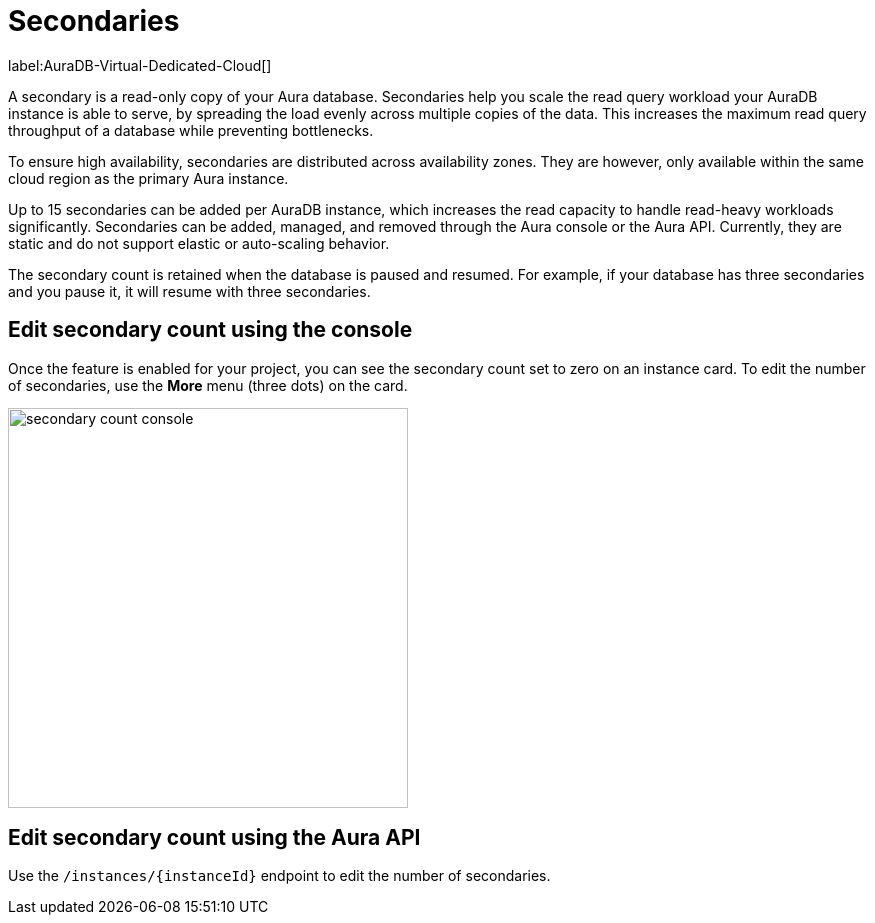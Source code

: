 [[auradb-secondaries]]
= Secondaries
:description: This section introduces secondaries for scaling out read workloads.

label:AuraDB-Virtual-Dedicated-Cloud[]

A secondary is a read-only copy of your Aura database.
Secondaries help you scale the read query workload your AuraDB instance is able to serve, by spreading the load evenly across multiple copies of the data.
This increases the maximum read query throughput of a database while preventing bottlenecks.

To ensure high availability, secondaries are distributed across availability zones.
They are however, only available within the same cloud region as the primary Aura instance.

Up to 15 secondaries can be added per AuraDB instance, which increases the read capacity to handle read-heavy workloads significantly.
Secondaries can be added, managed, and removed through the Aura console or the Aura API.
Currently, they are static and do not support elastic or auto-scaling behavior.

The secondary count is retained when the database is paused and resumed.
For example, if your database has three secondaries and you pause it, it will resume with three secondaries.

// [NOTE]
// ====
// Secondaries may take some time to become operational after they are created.
// This can lead to a delay in adding secondaries to your instance, and the delay can be longer in a busy system.
// To prevent the return of of incorrect or stale data, it is recommended to add **bookmarks** when you add secondaries to your instance.
// If your cluster of instances is under heavy load, queries using bookmarks may also experience delays since causal consistency is maintained.
// See link:https://neo4j.com/docs/operations-manual/current/clustering/introduction/#causal-consistency-explained[Operations Manual -> Causal consistency] for more information.
// ====

== Edit secondary count using the console

Once the feature is enabled for your project, you can see the secondary count set to zero on an instance card.
To edit the number of secondaries, use the *More* menu (three dots) on the card.

image::secondary-count-console.png[width=400]

== Edit secondary count using the Aura API

Use the `/instances/\{instanceId}` endpoint to edit the number of secondaries.